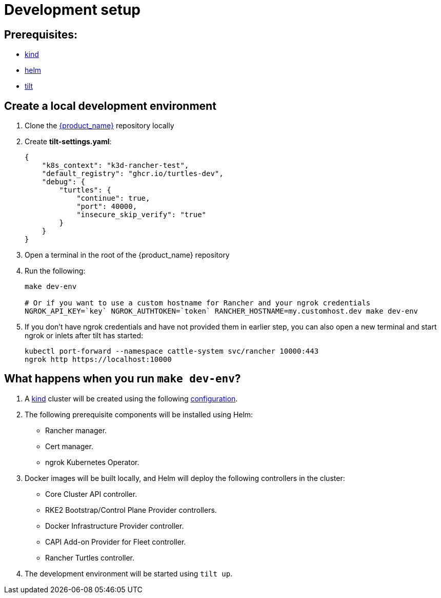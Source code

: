 = Development setup
:sidebar_position: 3

== Prerequisites:

* https://kind.sigs.k8s.io/[kind]
* https://helm.sh/[helm]
* https://tilt.dev/[tilt]

== Create a local development environment

. Clone the https://github.com/rancher/turtles[{product_name}] repository locally
. Create *tilt-settings.yaml*:
+
[source,yaml]
----
{
    "k8s_context": "k3d-rancher-test",
    "default_registry": "ghcr.io/turtles-dev",
    "debug": {
        "turtles": {
            "continue": true,
            "port": 40000,
            "insecure_skip_verify": "true"
        }
    }
}
----
+
. Open a terminal in the root of the {product_name} repository
. Run the following:
+
[source,bash]
----
make dev-env

# Or if you want to use a custom hostname for Rancher and your ngrok credentials
NGROK_API_KEY=`key` NGROK_AUTHTOKEN=`token` RANCHER_HOSTNAME=my.customhost.dev make dev-env
----
+
. If you don't have ngrok credentials and have not provided them in earlier step, you can also open a new terminal and start ngrok or inlets after tilt has started:
+
[source,bash]
----
kubectl port-forward --namespace cattle-system svc/rancher 10000:443
ngrok http https://localhost:10000
----

== What happens when you run `make dev-env`?

. A https://kind.sigs.k8s.io/[kind] cluster will be created using the following https://github.com/rancher/turtles/blob/main/scripts/kind-cluster-with-extramounts.yaml[configuration].
. The following prerequisite components will be installed using Helm:
 ** Rancher manager.
 ** Cert manager.
 ** ngrok Kubernetes Operator.
. Docker images will be built locally, and Helm will deploy the following controllers in the cluster:
 ** Core Cluster API controller.
 ** RKE2 Bootstrap/Control Plane Provider controllers.
 ** Docker Infrastructure Provider controller.
 ** CAPI Add-on Provider for Fleet controller.
 ** Rancher Turtles controller.
. The development environment will be started using `tilt up`.
